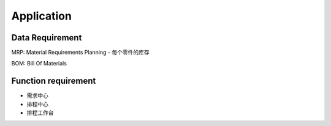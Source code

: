 Application
===========

Data Requirement
----------------

MRP: Material Requirements Planning
- 每个零件的库存

BOM: Bill Of Materials


Function requirement
------------------------

- 需求中心
- 排程中心
- 排程工作台
